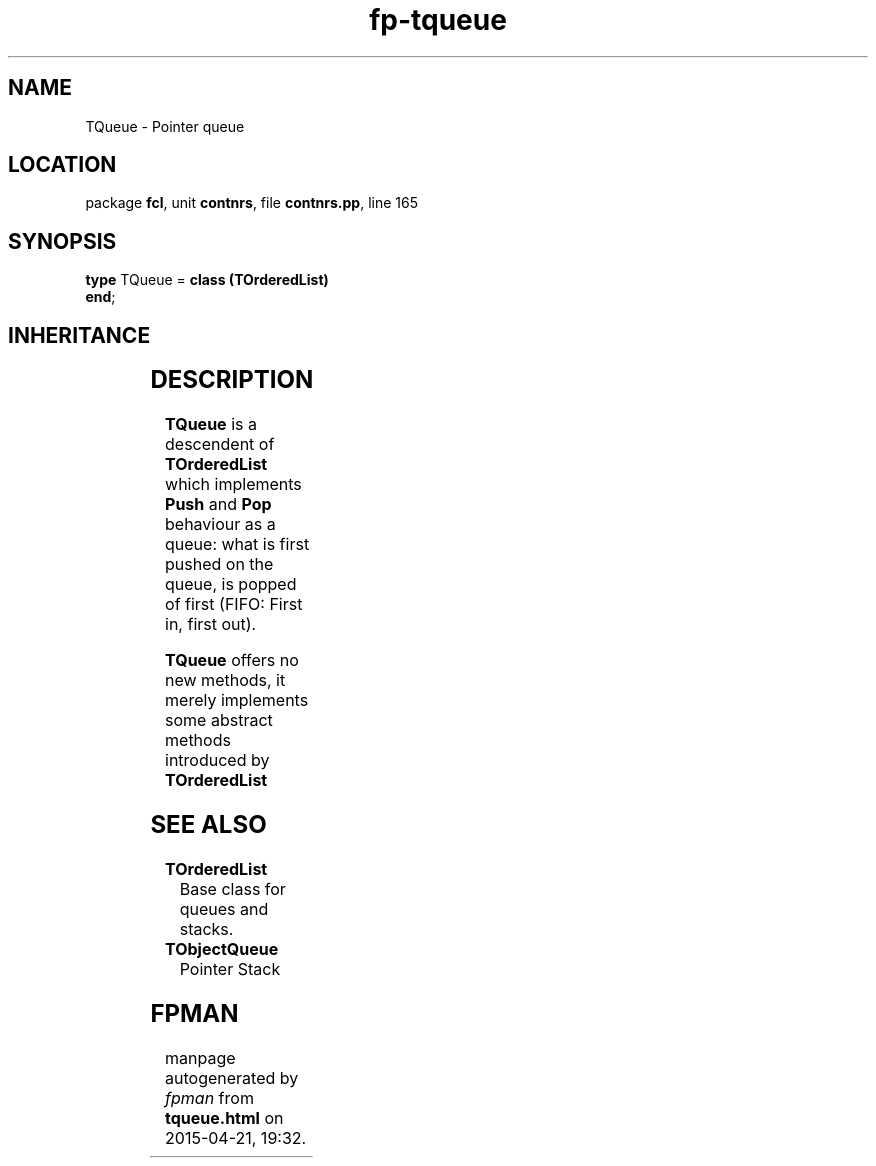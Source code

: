 .\" file autogenerated by fpman
.TH "fp-tqueue" 3 "2014-03-14" "fpman" "Free Pascal Programmer's Manual"
.SH NAME
TQueue - Pointer queue
.SH LOCATION
package \fBfcl\fR, unit \fBcontnrs\fR, file \fBcontnrs.pp\fR, line 165
.SH SYNOPSIS
\fBtype\fR TQueue = \fBclass (TOrderedList)\fR
.br
\fBend\fR;
.SH INHERITANCE
.TS
l l
l l
l l.
\fBTQueue\fR	Pointer queue
\fBTOrderedList\fR	Base class for queues and stacks.
\fBTObject\fR	
.TE
.SH DESCRIPTION
\fBTQueue\fR is a descendent of \fBTOrderedList\fR which implements \fBPush\fR and \fBPop\fR behaviour as a queue: what is first pushed on the queue, is popped of first (FIFO: First in, first out).

\fBTQueue\fR offers no new methods, it merely implements some abstract methods introduced by \fBTOrderedList\fR


.SH SEE ALSO
.TP
.B TOrderedList
Base class for queues and stacks.
.TP
.B TObjectQueue
Pointer Stack

.SH FPMAN
manpage autogenerated by \fIfpman\fR from \fBtqueue.html\fR on 2015-04-21, 19:32.

